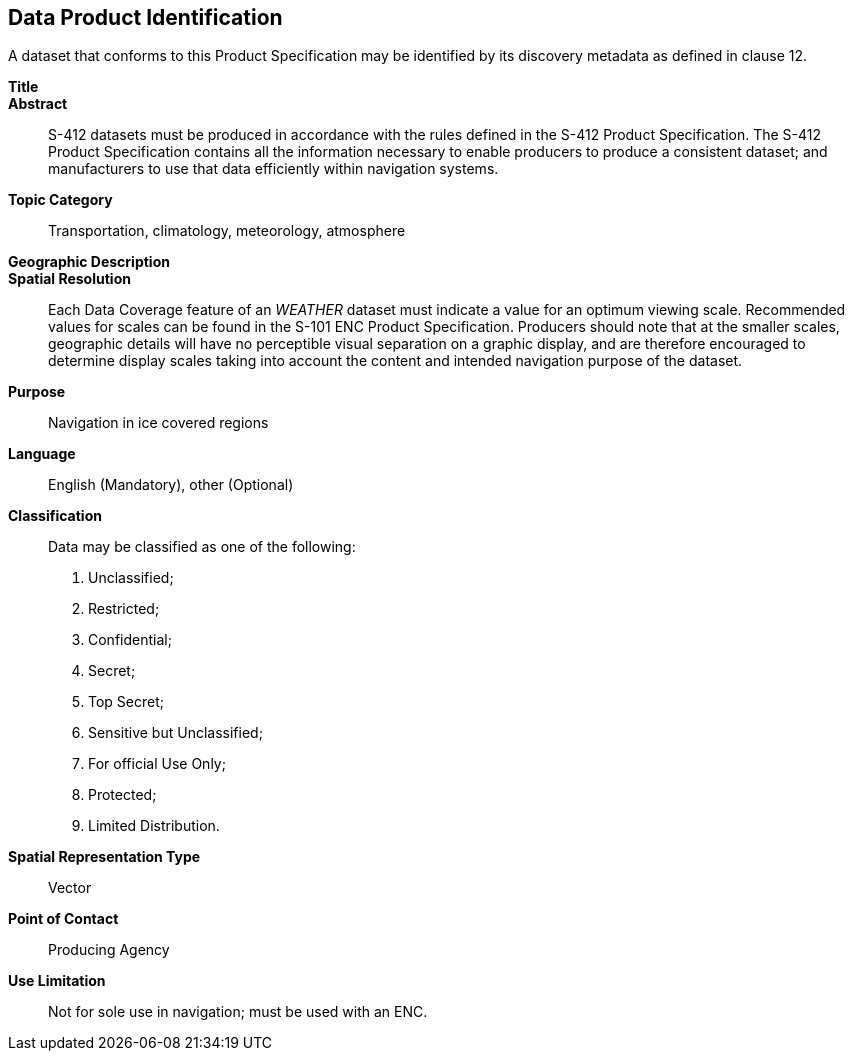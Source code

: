 
[[sec-data-product-identification]]
== Data Product Identification

A dataset that conforms to this Product Specification may be identified by its discovery metadata as
defined in clause 12.

*Title*::

*Abstract*:: S-412 datasets must be produced in accordance with the rules defined in the S-412 Product Specification. The S-412 Product Specification contains all the information necessary to enable producers to produce a consistent dataset; and manufacturers to use that data efficiently within navigation
systems.

*Topic Category*:: Transportation, climatology, meteorology, atmosphere

*Geographic Description*::

*Spatial Resolution*:: Each Data Coverage feature of an _WEATHER_ dataset must indicate a value for an optimum viewing scale. Recommended values for scales can be found in the S-101 ENC Product Specification. Producers should note that at the smaller scales, geographic details will have no perceptible visual separation on a graphic display, and are therefore encouraged to determine display scales taking into account the content and intended navigation purpose of the dataset.

*Purpose*:: Navigation in ice covered regions

*Language*:: English (Mandatory), other (Optional)

*Classification*:: Data may be classified as one of the following:

. Unclassified;
. Restricted;
. Confidential;
. Secret;
. Top Secret;
. Sensitive but Unclassified;
. For official Use Only;
. Protected;
. Limited Distribution.

*Spatial Representation Type*:: Vector

*Point of Contact*:: Producing Agency

*Use Limitation*:: Not for sole use in navigation; must be used with an ENC.

